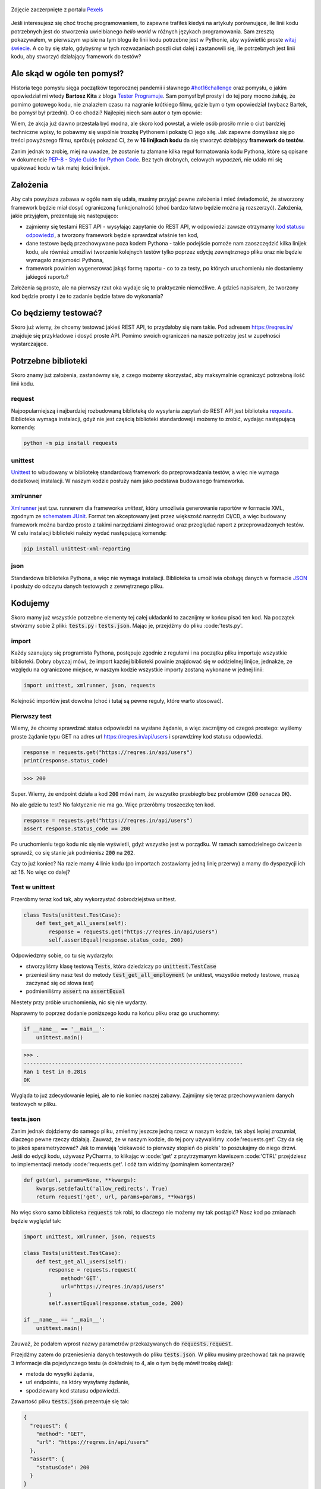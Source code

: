 .. title: Najmniejszy framework do testów w Pythonie
.. slug: najmniejszy-framework-do-testow-w-pythonie
.. date: 2020-12-18 15:12:26 UTC+01:00
.. tags: python, code16challenge, requests, unittest
.. category: python
.. link: 
.. description: Potęga Pythona w 16 linijkach kodu
.. type: text
.. previewimage: /images/posts/20201218/bobcat.jpg
.. template: newsletter.tmpl

.. figure:: /images/posts/20201218/bobcat.jpg
    :align: center
    :target: /posts/20201218/najmniejszy-framework-do-testow-w-pythonie/

    Zdjęcie zaczerpnięte z portalu `Pexels <https://www.pexels.com/>`_


Jeśli interesujesz się choć trochę programowaniem, to zapewne trafiłeś kiedyś na artykuły porównujące, ile linii kodu potrzebnych jest do stworzenia uwielbianego *hello world* w różnych językach programowania. Sam zresztą pokazywałem, w pierwszym wpisie na tym blogu ile linii kodu potrzebne jest w Pythonie, aby wyświetlić proste `witaj świecie </posts/20191024/witaj-swiecie/>`_. A co by się stało, gdybyśmy w tych rozważaniach poszli ciut dalej i zastanowili się, ile potrzebnych jest linii kodu, aby stworzyć działający framework do testów?

.. more

Ale skąd w ogóle ten pomysł?
============================

Historia tego pomysłu sięga początków tegorocznej pandemii i sławnego `#hot16challenge <https://www.siepomaga.pl/hot16challenge>`_ oraz pomysłu, o jakim opowiedział mi wtedy **Bartosz Kita** z bloga `Tester Programuje <https://testerprogramuje.pl/>`_. Sam pomysł był prosty i do tej pory mocno żałuję, że pomimo gotowego kodu, nie znalazłem czasu na nagranie krótkiego filmu, gdzie bym o tym opowiedział (wybacz Bartek, bo pomysł był przedni). O co chodzi? Najlepiej niech sam autor o tym opowie:

.. youtube:: jLV1VaneJWs

Wiem, że akcja już dawno przestała być modna, ale skoro kod powstał, a wiele osób prosiło mnie o ciut bardziej techniczne wpisy, to pobawmy się wspólnie troszkę Pythonem i pokażę Ci jego siłę. Jak zapewne domyślasz się po treści powyższego filmu, spróbuję pokazać Ci, że w **16 linijkach kodu** da się stworzyć działający **framework do testów**.

Zanim jednak to zrobię, miej na uwadze, że zostanie tu złamane kilka reguł formatowania kodu Pythona, które są opisane w dokumencie `PEP-8 - Style Guide for Python Code <https://www.python.org/dev/peps/pep-0008/>`_. Bez tych drobnych, celowych *wypaczeń*, nie udało mi się upakować kodu w tak małej ilości linijek.

Założenia
=========

Aby cała powyższa zabawa w ogóle nam się udała, musimy przyjąć pewne założenia i mieć świadomość, że stworzony framework będzie miał dosyć ograniczoną funkcjonalność (choć bardzo łatwo będzie można ją rozszerzyć). Założenia, jakie przyjąłem, prezentują się następująco:

* zajmiemy się testami REST API - wysyłając zapytanie do REST API, w odpowiedzi zawsze otrzymamy `kod statusu odpowiedzi <https://www.iana.org/assignments/http-status-codes/http-status-codes.xhtml>`_, a tworzony framework będzie sprawdzał właśnie ten kod,
* dane testowe będą przechowywane poza kodem Pythona - takie podejście pomoże nam zaoszczędzić kilka linijek kodu, ale również umożliwi tworzenie kolejnych testów tylko poprzez edycję zewnętrznego pliku oraz nie będzie wymagało znajomości Pythona,
* framework powinien wygenerować jakąś formę raportu - co to za testy, po których uruchomieniu nie dostaniemy jakiegoś raportu?

Założenia są proste, ale na pierwszy rzut oka wydaje się to praktycznie niemożliwe. A gdzieś napisałem, że tworzony kod będzie prosty i że to zadanie będzie łatwe do wykonania?

Co będziemy testować?
=====================

Skoro już wiemy, że chcemy testować jakieś REST API, to przydałoby się nam takie. Pod adresem https://reqres.in/ znajduje się przykładowe i dosyć proste API. Pomimo swoich ograniczeń na nasze potrzeby jest w zupełności wystarczające.

Potrzebne biblioteki
====================

Skoro znamy już założenia, zastanówmy się, z czego możemy skorzystać, aby maksymalnie ograniczyć potrzebną ilość linii kodu.

request
-------

Najpopularniejszą i najbardziej rozbudowaną biblioteką do wysyłania zapytań do REST API jest biblioteka `requests <https://requests.readthedocs.io/en/master/>`_. Biblioteka wymaga instalacji, gdyż nie jest częścią biblioteki standardowej i możemy to zrobić, wydając następującą komendę:

.. code:: bash

    python -m pip install requests

unittest
--------

`Unittest <https://docs.python.org/3/library/unittest.html>`_ to wbudowany w bibliotekę standardową framework do przeprowadzania testów, a więc nie wymaga dodatkowej instalacji. W naszym kodzie posłuży nam jako podstawa budowanego frameworka.

xmlrunner
---------

`Xmlrunner <https://unittest-xml-reporting.readthedocs.io/en/latest/>`_ jest tzw. runnerem dla frameworka *unittest*, który umożliwia generowanie raportów w formacie XML, zgodnym ze `schematem JUnit <https://github.com/windyroad/JUnit-Schema>`_. Format ten akceptowany jest przez większość narzędzi CI/CD, a więc budowany framework można bardzo prosto z takimi narzędziami zintegrować oraz przeglądać raport z przeprowadzonych testów. W celu instalacji biblioteki należy wydać następującą komendę:

.. code:: bash

    pip install unittest-xml-reporting


json
----

Standardowa biblioteka Pythona, a więc nie wymaga instalacji. Biblioteka ta umożliwia obsługę danych w formacie `JSON <https://www.json.org/json-en.html>`_ i posłuży do odczytu danych testowych z zewnętrznego pliku.

Kodujemy
========

Skoro mamy już wszystkie potrzebne elementy tej całej układanki to zacznijmy w końcu pisać ten kod. Na początek stwórzmy sobie 2 pliki: :code:`tests.py` i :code:`tests.json`. Mając je, przejdźmy do pliku :code:'tests.py'.

import
------

Każdy szanujący się programista Pythona, postępuje zgodnie z regułami i na początku pliku importuje wszystkie biblioteki. Dobry obyczaj mówi, że import każdej biblioteki powinie znajdować się w oddzielnej linijce, jednakże, ze względu na ograniczone miejsce, w naszym kodzie wszystkie importy zostaną wykonane w jednej linii:

.. code:: python

    import unittest, xmlrunner, json, requests

Kolejność importów jest dowolna (choć i tutaj są pewne reguły, które warto stosować).

Pierwszy test
-------------

Wiemy, że chcemy sprawdzać status odpowiedzi na wysłane żądanie, a więc zacznijmy od czegoś prostego: wyślemy proste żądanie typu GET na adres url https://reqres.in/api/users i sprawdzimy kod statusu odpowiedzi.

.. code:: python

    response = requests.get("https://reqres.in/api/users")
    print(response.status_code)

>>> 200

Super. Wiemy, że endpoint działa a kod :code:`200` mówi nam, że wszystko przebiegło bez problemów (:code:`200` oznacza :code:`OK`).

No ale gdzie tu test? No faktycznie nie ma go. Więc przeróbmy troszeczkę ten kod.

.. code:: python

    response = requests.get("https://reqres.in/api/users")
    assert response.status_code == 200

Po uruchomieniu tego kodu nic się nie wyświetli, gdyż wszystko jest w porządku. W ramach samodzielnego ćwiczenia sprawdź, co się stanie jak podmienisz :code:`200` na :code:`202`.

Czy to już koniec? Na razie mamy 4 linie kodu (po importach zostawiamy jedną linię przerwy) a mamy do dyspozycji ich aż 16. No więc co dalej?

Test w unittest
---------------

Przeróbmy teraz kod tak, aby wykorzystać dobrodziejstwa unittest.

.. code:: python

    class Tests(unittest.TestCase):
        def test_get_all_users(self):
            response = requests.get("https://reqres.in/api/users")
            self.assertEqual(response.status_code, 200)

Odpowiedzmy sobie, co tu się wydarzyło:

* stworzyliśmy klasę testową :code:`Tests`, która dziedziczy po :code:`unittest.TestCase`
* przenieśliśmy nasz test do metody :code:`test_get_all_employment` (w unittest, wszystkie metody testowe, muszą zaczynać się od słowa *test*)
* podmieniliśmy :code:`assert` na :code:`assertEqual`

Niestety przy próbie uruchomienia, nic się nie wydarzy.

Naprawmy to poprzez dodanie poniższego kodu na końcu pliku oraz go uruchommy:

.. code:: python

    if __name__ == '__main__':
        unittest.main()

>>> .
----------------------------------------------------------------------
Ran 1 test in 0.281s
OK

Wygląda to już zdecydowanie lepiej, ale to nie koniec naszej zabawy. Zajmijmy się teraz przechowywaniem danych testowych w pliku.

tests.json
----------

Zanim jednak dojdziemy do samego pliku, zmieńmy jeszcze jedną rzecz w naszym kodzie, tak abyś lepiej zrozumiał, dlaczego pewne rzeczy działają. Zauważ, że w naszym kodzie, do tej pory używaliśmy :code:'requests.get'. Czy da się to jakoś sparametryzować? Jak to mawiają 'ciekawość to pierwszy stopień do piekła' to poszukajmy do niego drzwi. Jeśli do edycji kodu, używasz PyCharma, to klikając w :code:'get' z przytrzymanym klawiszem :code:'CTRL' przejdziesz to implementacji metody :code:'requests.get'. I cóż tam widzimy (pominąłem komentarze)?

.. code:: python

    def get(url, params=None, **kwargs):
        kwargs.setdefault('allow_redirects', True)
        return request('get', url, params=params, **kwargs)

No więc skoro samo biblioteka :code:`requests` tak robi, to dlaczego nie możemy my tak postąpić? Nasz kod po zmianach będzie wyglądał tak:

.. code:: python

    import unittest, xmlrunner, json, requests

    class Tests(unittest.TestCase):
        def test_get_all_users(self):
            response = requests.request(
                method='GET',
                url="https://reqres.in/api/users"
            )
            self.assertEqual(response.status_code, 200)

    if __name__ == '__main__':
        unittest.main()

Zauważ, że podałem wprost nazwy parametrów przekazywanych do :code:`requests.request`.

Przejdźmy zatem do przeniesienia danych testowych do pliku :code:`tests.json`. W pliku musimy przechować tak na prawdę 3 informacje dla pojedynczego testu (a dokładniej to 4, ale o tym będę mówił troskę dalej):

- metoda do wysyłki żądania,
- url endpointu, na który wysyłamy żądanie,
- spodziewany kod statusu odpowiedzi.

Zawartość pliku :code:`tests.json` prezentuje się tak:

.. code:: json

    {
      "request": {
        "method": "GET",
        "url": "https://reqres.in/api/users"
      },
      "assert": {
        "statusCode": 200
      }
    }

Przeróbmy teraz nasz kod, tak aby skorzystał z tych danych:

.. code:: python

    import unittest, xmlrunner, json, requests

    data = json.load(open('tests.json', 'r'))

    class Tests(unittest.TestCase):
        def test_get_all_users(self):
            response = requests.request(
                method=data['request']['method'],
                url=data['request']['url'],
            )
            self.assertEqual(response.status_code, data['assert']['statusCode'])

    if __name__ == '__main__':
        unittest.main()

Co tu się zmieniło? Do zmiennej :code:`data` wczytaliśmy zawartość pliku :code:`tests.json` oraz podmieniliśmy wszystkie wartości testu na te odczytane z pliku. Zauważ, że dane pobrane z pliku i umieszczone w zmiennej :code:`data` tworzą słownik.

Zanim przejdziemy dalej, popatrz na wartości wstawiane do argumentów wywołania metody :code:`requests.request`. Nie zauważasz tam pewnej prawidłowości?

Podpowiem: porównaj nazwę argumentu, do którego wstawiane są dane z nazwą klucza, z jakiego te dane są pobierane.

Może da się to jakoś wykorzystać na naszą korzyść i zaoszczędzić ciut miejsca w kodzie? Przecież w tym momencie mamy już 14 linii kodu, a nie mamy jeszcze ani, większej ilości testów, ani raportów.

Rozpakowywanie słownika
-----------------------

Jeśli czytałeś mój artykuł dotyczący `dekoratorów w Pythonie </posts/20200109/dekoratory-w-pythonie/>`_ to wspominam w nim o 2 sposobach przekazywania argumentów do funkcji: przez `args i kwargs </posts/20200109/dekoratory-w-pythonie/index.html#args-i-kwargs>`_ (jeśli nie wiesz o co chodzi, to zanim przejdziesz dalej, polecam się z tym zapoznać). W naszym kodzie przekazanie argumentów do metody :code:`requests.request` wykonaliśmy właśnie przy użyciu :code:`kwargs`, a więc de fakto jako słownik, gdzie kluczem jest nazwa argumentu, a wartością danego klucza, wartość argumentu. Mówię o tym kawałku kodu:

.. code:: python

    response = requests.request(
        method=data['request']['method'],
        url=data['request']['url'],
    )

W Pythonie istnieje mechanizm tzw. *rozpakowywania słownika*, który można wykorzystać do przekazania wartości do wywoływanej metody. Przyjrzyj się poniższemu zapisowi:

.. code:: python

    response = requests.request(**data['request'])

Zauważ, że wykorzystałem w nim zapis :code:`**` przed nazwą zmiennej, która jest słownikiem. Jak to działa? Zmienna :code:`data['request']` przechowuje słownik z 2 kluczami: :code:`method` i :code:`url`. Zapis :code:`**` powoduje *rozpakowanie* słownika, a więc w przypadku wywołania metody, powoduje przypisanie konkretnym argumentów, wartości z odpowiadających ich nazwom kluczy ze słownika. Dlatego też oba powyższe zapisy są ze sobą równoważne. Jak więc teraz prezentuje się nasz kod?

.. code:: python

    import unittest, xmlrunner, json, requests

    data = json.load(open('tests.json', 'r'))

    class Tests(unittest.TestCase):
        def test_get_all_users(self):
            response = requests.request(**data['request'])
            self.assertEqual(response.status_code, data['assert']['statusCode'])

    if __name__ == '__main__':
        unittest.main()

Zauważ, że z 14 linii kodu, zredukowaliśmy zapis do 11 linii. Można tutaj jeszcze jedną rzecz uprościć, a mianowicie pozbyć się zmiennej pomocniczej :code:`response` i nasz kod będzie się prezentował w następujący sposób:

.. code:: python

    import unittest, xmlrunner, json, requests

    data = json.load(open('tests.json', 'r'))

    class Tests(unittest.TestCase):
        def test_get_all_users(self):
            self.assertEqual(requests.request(**data['request']).status_code, data['assert']['statusCode'])

    if __name__ == '__main__':
        unittest.main()

Zeszliśmy tym samym do 10 linii kodu. Na co wykorzystamy pozostałe 6 linii?

Generator testów z danych testowych
-----------------------------------

Dochodzimy do najfajniejszej części tego wpisu, czyli jeszcze większej *magii* niż zapis z :code:`**`. Przeróbmy teraz nasz kod tak, aby metoda z testem nie była zdefiniowana bezpośrednio w klasie testów, ale umieszczona w niej w sposób dynamiczny. Zerknij na poniższy kod:

.. code:: python

    import unittest, xmlrunner, json, requests

    data = json.load(open('tests.json', 'r'))

    class Tests(unittest.TestCase):
        pass

    def abstract_test(self):
        self.assertEqual(requests.request(**data['request']).status_code, data['assert']['statusCode'])

    setattr(Tests, 'test_get_all_users', abstract_test)

    if __name__ == '__main__':
        unittest.main()

Tak naprawdę w dalszym ciągu pod względem funkcjonalnym oraz końcowego wynika, powyższy kod jest tym samym co poprzedni, gdzie metoda :code:`test_get_all_users` był zdefiniowa wewnątrz klasy :code:`Tests`.

Jak to działa?

1. Klasa :code:`Tests` w kodzie została zaimplementowana tak, że nic poza dziedziczeniem po klasie :code:`unittest.TestCase` nie robi nic poza tym. Jest po prostu pustą definicją.

2. Metoda służąca do wysyłania żądania do endpointu, znajdują się teraz poza ciałem klasy oraz została nazwana :code:`abstract_test`. Sam sposób wysyłania żądania się nie zmienił.

3. Następnie wywołujemy metodę `setattr <https://docs.python.org/3/library/functions.html#setattr>`_, która jest metodą wbudowaną w język Python. Pozwala ona na wstawienie do obiektu, nowego atrybutu oraz przypisania mu wartości (o tym również wspominałem w artykule dotyczącym dekoratorów w sekcji `funkcja jest obiektem </posts/20200109/dekoratory-w-pythonie/index.html#funkcja-jest-obiektem>`_. Zauważ, że jej wywołanie przyjęło 3 argumenty:

* obiekt, do którego wstawiamy - u nas jest to klasa :code:`Tests`,
* nazwę atrybutu, pod jakim będzie znajdowała się wstawiona wartość - u nas jest to :code:`test_get_all_users`,
* wartość, jaka będzie przypisana do atrybutu - nas jest to adres w pamięci metody :code:`abstract_test` (widać to po braku :code:`()` na końcu).

Jeśli wywołamy powyższy kod, to w dalszym ciągu otrzymujemy taki sam wynik.

No dobra. Umiemy już dynamicznie wstawić metodę z testem do obiektu, ale to jeszcze nie do końca jest generator. Żeby nasz kod umiał coś więcej, musimy dokonać jeszcze małych przeróbek w obu naszych plikach.

Zacznijmy od pliku :code:`tests.json`:

.. code:: json

    {
      "test_get_all_users": {
        "request": {
          "method": "GET",
          "url": "https://reqres.in/api/users"
        },
        "assert": {
          "statusCode": 200
        }
      }
    }

Tu zmiany są niewielkie, bo tak naprawdę, *nazwaliśmy* tylko już istniejące dane jako :code:`test_get_all_users`.

Teraz kolej na plik :code:`main.py`:

.. code:: python

    import unittest, xmlrunner, json, requests

    data = json.load(open('tests.json', 'r'))

    class Tests(unittest.TestCase):
        pass

    def add_test(cls, name):
        def abstract_test(self):
            self.assertEqual(requests.request(**data[name]['request']).status_code, data[name]['assert']['statusCode'])
        setattr(cls, name, abstract_test)

    for test_name in data.keys():
        add_test(Tests, test_name)

    if __name__ == '__main__':
        unittest.main()

Co zmieniliśmy?

1. Metoda :code:`abstract_test` oraz wywołanie metody :code:`setattr` ukryte zostało w metodzie :code:`add_test`. Zauważ, że metoda ta przyjmuje 2 atrybuty:

* :code:`cls` - to klasa, do której będziemy dodawać test,
* :code:`name` - to nazwa testu, jaki będziemy dodawać.

2. W metodzie :code:`abstract_test` zmienił się sposób dotarcia do danych testowych w słowniku przechowywanym w zmiennej :code:`data`. Doszedł tam po prostu dodatkowy poziom zagnieżdżenia wynikający ze zmiany struktury danych w pliku :code:`tests.json`. Zauważ również, że zmienna :code:`name` nie jest argumentem wywołania metody :code:`abstract_test`, a metody nadrzędnej, czyli :code:`add_test`. Jak to możliwe, że to działa? Otóż zmienna :code:`name` staje się dla metody :code:`add_test` zmienną globalną, ze względu na jej zagnieżdżenie wewnątrz metody :code:`add_test`.

3. Wywołanie :code:`settatr` korzysta teraz ze zmienne :code:`name`, a nie bezpośredniej nazwy.

4. Dodaliśmy pętlę :code:`for` iterującą po kluczach słownika ze zmiennej :code:`data`. Te klucze to tak na prawdę nazwy testów z pliku `tests.json` (w tym momencie mamy tylko jeden klucz o wartości :code:`test_get_all_users`).

Czy to wszystko?

Mamy 3 problemy:

1. Mamy tylko 1 test.
2. Brakuje nam jeszcze raportów.
3. Mamy 17 linii kodu (o 1 za dużo).

Więcej testów
-------------

Skoro tyle się napracowaliśmy, to dorzućmy więcej testów. Jak możesz się domyślić, aby dopisać nowe testy, wystarczy odpowiednie dane umieścić w pliku :code:`tests.json`. Poniżej przykładowy zestaw testów:

.. code:: json

    {
      "test_get_all_users": {
        "request": {
          "method": "GET",
          "url": "https://reqres.in/api/users"
        },
        "assert": {
          "statusCode": 200
        }
      },
      "test_get_users_id_2": {
        "request": {
          "method": "GET",
          "url": "https://reqres.in/api/users/2"
        },
        "assert": {
          "statusCode": 200
        }
      },
      "test_get_non_existing_user": {
        "request": {
          "method": "GET",
          "url": "https://reqres.in/api/users/23"
        },
        "assert": {
          "statusCode": 404
        }
      },
      "test_create_new_user": {
        "request": {
          "method": "POST",
          "url": "https://reqres.in/api/users",
          "json": {
            "name": "testerembyc",
            "jon": "tester"
          }
        },
        "assert": {
          "statusCode": 201
        }
      }
    }


Raporty i 16 linii kodu
-----------------------

To zadanie to w zasadzie już tylko drobna formalność. Spójrz na poniższy kod:

.. code:: python

    import unittest, xmlrunner, json, requests

    data = json.load(open('tests.json', 'r'))

    class Tests(unittest.TestCase): pass

    def add_test(cls, name):
        def abstract_test(self):
            self.assertEqual(requests.request(**data[name]['request']).status_code, data[name]['assert']['statusCode'])
        setattr(cls, name, abstract_test)

    for test_name in data.keys():
        add_test(Tests, test_name)

    if __name__ == '__main__':
        unittest.main(testRunner=xmlrunner.XMLTestRunner())

Co się zmieniło:

1. Implementacja klasy :code:`Tests` mieści się w jednej linii (tak wiem, znów naginam dobre zasady formatowania kodu).
2. W wywołaniu metody :code:`unittest.main` jako argument :code:`testRunner` podałem do tej pory nie wykorzystywany :code:`xmlrunner`. Dzięki temu po uruchomieniu testów w konsoli zobaczymy poniższy tekst:

.. code:: bash

    Running tests...
    ----------------------------------------------------------------------
    ....
    ----------------------------------------------------------------------
    Ran 4 tests in 0.609s

    OK

    Generating XML reports...

Dodatkowo w katalogu z naszymi plikami, pojawi się plik o rozszerzeniu :code:`.xml`, który jest naszym *raportem* z przeprowadzonych testów.

Czy da się jeszcze lepiej?
--------------------------

Jak zauważył **Jakub Spórna** z bloga https://sporna.dev/, można zrobić jeszcze małe poprawki w kodzie, zarówno względem ilości linii, jak i również czytelności oraz zaoszczędzenia dodatkowej 1 linii kodu. Jak tego dokonać? **Jakub** zaproponował poniższy kod:

.. code:: python

    import unittest, xmlrunner, json, requests

    class Tests(unittest.TestCase): pass

    def add_test(cls, name, data):
        def abstract_test(self):
            self.assertEqual(requests.request(**data['request']).status_code, data['assert']['statusCode'])
        setattr(cls, name, abstract_test)

    with open('tests.json', 'r') as json_file:
        for test_name, test_data in json.load(json_file).items():
            add_test(Tests, test_name, test_data)

    if __name__ == '__main__':
        unittest.main(testRunner=xmlrunner.XMLTestRunner())

Zakres zmian w kodzie, nie wymaga zbyt dużego komentarza i powinien być zrozumiały dla każdego, kto miał już choć trochę styczności z programowaniem w Pythonie.


Podsumowanie
============

Zmieściliśmy się w 16 linijkach kodu?

Chyba nam się udało (a po poprawkach od **Jakuba** mamy nawet jedną linijkę w zapasie). Choć nagięliśmy przy okazji kilka reguł dotyczących formatowania kodu w Pythonie, ale udało nam się zachować względną czytelność i dosyć sporą funkcjonalność.

Mam nadzieję, że ten wpis pokaz Ci jak potężnym narzędziem potrafi być Python.

Czy da się coś więcej z tego kodu wykrzesać?

Oczywiście, że tak, ale wtedy nie zmieścimy się w 16 linijkach kodu. Jako ćwiczenie dla Ciebie mogę podpowiedzieć, że przy niewielkim nakładzie pracy, można dodać dodatkowe sprawdzenia, np. czy dane, które otrzymujemy w odpowiedzi na wysłane żądanie, są danymi, jakich się spodziewamy. Jak to zrobić, to już zostawiam Ci jako dalsze ćwiczenie swoich szarych komórek (ten kod dla mnie był takim właśnie ćwiczeniem).

Kontynuację zmagań z najmniejszym frameworkiem do testów, możesz odnaleźć w kolejnym artykule zatytułowanym `jeszcze mniejszy framework do testów </posts/jeszcze-mniejszy-framework-do-testow-w-pythonie/>`_

PS. Cały powyższy kod znajdziesz również w poniższym `repozytorium w GitHubie <https://github.com/mkusz/the_smallest_rest_api_testing_framework/tree/first_article>`_.

